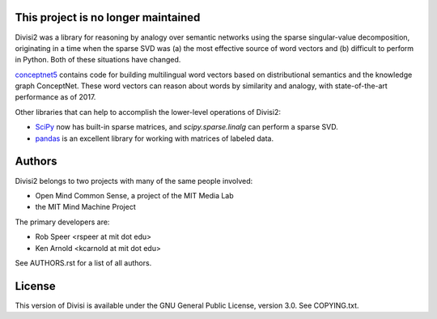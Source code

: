 This project is no longer maintained
====================================

Divisi2 was a library for reasoning by analogy over semantic networks using the sparse singular-value decomposition, originating in a time when the sparse SVD was (a) the most effective source of word vectors and (b) difficult to perform in Python. Both of these situations have changed.

conceptnet5_ contains code for building multilingual word vectors based on distributional semantics and the knowledge graph ConceptNet. These word vectors can reason about words by similarity and analogy, with state-of-the-art performance as of 2017.

Other libraries that can help to accomplish the lower-level operations of Divisi2:

* SciPy_ now has built-in sparse matrices, and `scipy.sparse.linalg` can perform a sparse SVD.
* pandas_ is an excellent library for working with matrices of labeled data.

.. _conceptnet5: https://github.com/commonsense/conceptnet5
.. _SciPy: https://www.scipy.org/
.. _pandas: http://pandas.pydata.org/

Authors
=======
Divisi2 belongs to two projects with many of the same people involved:

- Open Mind Common Sense, a project of the MIT Media Lab
- the MIT Mind Machine Project

The primary developers are:

- Rob Speer <rspeer at mit dot edu>
- Ken Arnold <kcarnold at mit dot edu>

See AUTHORS.rst for a list of all authors.

License
=======

This version of Divisi is available under the GNU General Public License,
version 3.0. See COPYING.txt.

